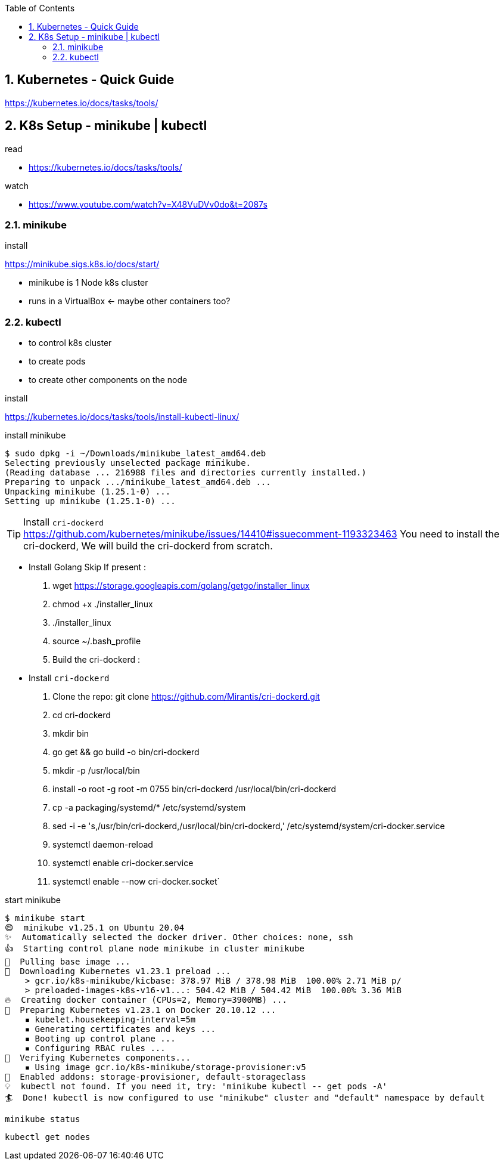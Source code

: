 :toc:
:toclevels: 3
:sectnums: 3
:sectnumlevels: 3
:icons: font
:source-highlighter: rouge

== Kubernetes - Quick Guide


https://kubernetes.io/docs/tasks/tools/

== K8s Setup - minikube | kubectl

.read
- https://kubernetes.io/docs/tasks/tools/

.watch
- https://www.youtube.com/watch?v=X48VuDVv0do&t=2087s

=== minikube

.install
https://minikube.sigs.k8s.io/docs/start/


- minikube is 1 Node k8s cluster
- runs in a VirtualBox <- maybe other containers too?

=== kubectl

- to control k8s cluster
- to create pods
- to create other components on the node

.install
https://kubernetes.io/docs/tasks/tools/install-kubectl-linux/


.install minikube
----
$ sudo dpkg -i ~/Downloads/minikube_latest_amd64.deb
Selecting previously unselected package minikube.
(Reading database ... 216988 files and directories currently installed.)
Preparing to unpack .../minikube_latest_amd64.deb ...
Unpacking minikube (1.25.1-0) ...
Setting up minikube (1.25.1-0) ...
----

.Install `cri-dockerd`
TIP: https://github.com/kubernetes/minikube/issues/14410#issuecomment-1193323463
You need to install the cri-dockerd,
We will build the cri-dockerd from scratch.

* Install Golang Skip If present :

. wget https://storage.googleapis.com/golang/getgo/installer_linux
. chmod +x ./installer_linux
. ./installer_linux
. source ~/.bash_profile
. Build the cri-dockerd :

* Install `cri-dockerd`
. Clone the repo: git clone https://github.com/Mirantis/cri-dockerd.git
. cd cri-dockerd
. mkdir bin
. go get && go build -o bin/cri-dockerd
. mkdir -p /usr/local/bin
. install -o root -g root -m 0755 bin/cri-dockerd /usr/local/bin/cri-dockerd
. cp -a packaging/systemd/* /etc/systemd/system
. sed -i -e 's,/usr/bin/cri-dockerd,/usr/local/bin/cri-dockerd,' /etc/systemd/system/cri-docker.service

. systemctl daemon-reload
. systemctl enable cri-docker.service
. systemctl enable --now cri-docker.socket`


.start minikube
----
$ minikube start
😄  minikube v1.25.1 on Ubuntu 20.04
✨  Automatically selected the docker driver. Other choices: none, ssh
👍  Starting control plane node minikube in cluster minikube
🚜  Pulling base image ...
💾  Downloading Kubernetes v1.23.1 preload ...
    > gcr.io/k8s-minikube/kicbase: 378.97 MiB / 378.98 MiB  100.00% 2.71 MiB p/
    > preloaded-images-k8s-v16-v1...: 504.42 MiB / 504.42 MiB  100.00% 3.36 MiB
🔥  Creating docker container (CPUs=2, Memory=3900MB) ...
🐳  Preparing Kubernetes v1.23.1 on Docker 20.10.12 ...
    ▪ kubelet.housekeeping-interval=5m
    ▪ Generating certificates and keys ...
    ▪ Booting up control plane ...
    ▪ Configuring RBAC rules ...
🔎  Verifying Kubernetes components...
    ▪ Using image gcr.io/k8s-minikube/storage-provisioner:v5
🌟  Enabled addons: storage-provisioner, default-storageclass
💡  kubectl not found. If you need it, try: 'minikube kubectl -- get pods -A'
🏄  Done! kubectl is now configured to use "minikube" cluster and "default" namespace by default
----

 minikube status

 kubectl get nodes